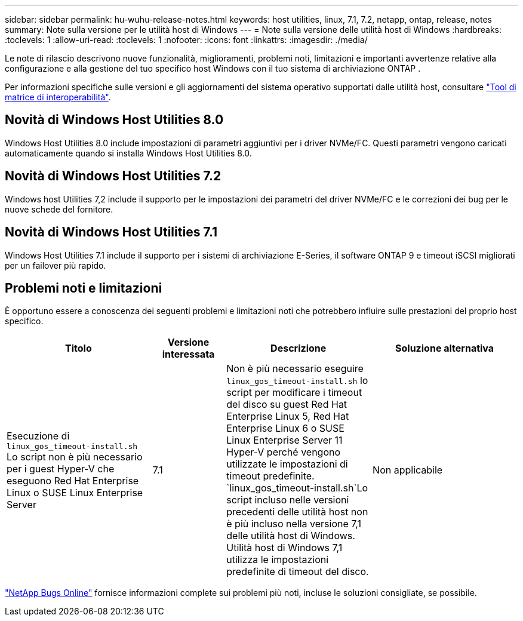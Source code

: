 ---
sidebar: sidebar 
permalink: hu-wuhu-release-notes.html 
keywords: host utilities, linux, 7.1, 7.2, netapp, ontap, release, notes 
summary: Note sulla versione per le utilità host di Windows 
---
= Note sulla versione delle utilità host di Windows
:hardbreaks:
:toclevels: 1
:allow-uri-read: 
:toclevels: 1
:nofooter: 
:icons: font
:linkattrs: 
:imagesdir: ./media/


[role="lead"]
Le note di rilascio descrivono nuove funzionalità, miglioramenti, problemi noti, limitazioni e importanti avvertenze relative alla configurazione e alla gestione del tuo specifico host Windows con il tuo sistema di archiviazione ONTAP .

Per informazioni specifiche sulle versioni e gli aggiornamenti del sistema operativo supportati dalle utilità host, consultare link:https://imt.netapp.com/matrix/#welcome["Tool di matrice di interoperabilità"^].



== Novità di Windows Host Utilities 8.0

Windows Host Utilities 8.0 include impostazioni di parametri aggiuntivi per i driver NVMe/FC.  Questi parametri vengono caricati automaticamente quando si installa Windows Host Utilities 8.0.



== Novità di Windows Host Utilities 7.2

Windows host Utilities 7,2 include il supporto per le impostazioni dei parametri del driver NVMe/FC e le correzioni dei bug per le nuove schede del fornitore.



== Novità di Windows Host Utilities 7.1

Windows Host Utilities 7.1 include il supporto per i sistemi di archiviazione E-Series, il software ONTAP 9 e timeout iSCSI migliorati per un failover più rapido.



== Problemi noti e limitazioni

È opportuno essere a conoscenza dei seguenti problemi e limitazioni noti che potrebbero influire sulle prestazioni del proprio host specifico.

[cols="30, 15, 30, 30"]
|===
| Titolo | Versione interessata | Descrizione | Soluzione alternativa 


| Esecuzione di `linux_gos_timeout-install.sh` Lo script non è più necessario per i guest Hyper-V che eseguono Red Hat Enterprise Linux o SUSE Linux Enterprise Server | 7.1 | Non è più necessario eseguire `linux_gos_timeout-install.sh` lo script per modificare i timeout del disco su guest Red Hat Enterprise Linux 5, Red Hat Enterprise Linux 6 o SUSE Linux Enterprise Server 11 Hyper-V perché vengono utilizzate le impostazioni di timeout predefinite.  `linux_gos_timeout-install.sh`Lo script incluso nelle versioni precedenti delle utilità host non è più incluso nella versione 7,1 delle utilità host di Windows. Utilità host di Windows 7,1 utilizza le impostazioni predefinite di timeout del disco. | Non applicabile 
|===
link:https://mysupport.netapp.com/site/bugs-online/product["NetApp Bugs Online"^] fornisce informazioni complete sui problemi più noti, incluse le soluzioni consigliate, se possibile.
